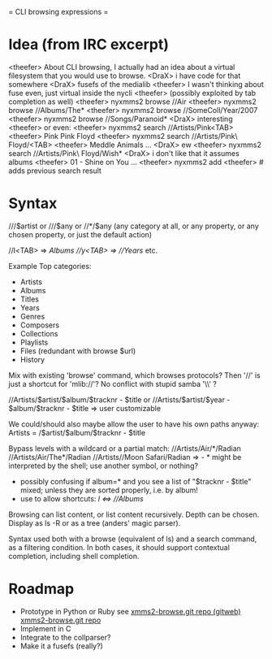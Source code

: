 = CLI browsing expressions =

* Idea (from IRC excerpt)

  <theefer> About CLI browsing, I actually had an idea about a virtual
            filesystem that you would use to browse.
  <DraX> i have code for that somewhere
  <DraX> fusefs of the medialib
  <theefer> I wasn't thinking about fuse even, just virtual inside
            the nycli
  <theefer> (possibly exploited by tab completion as well)
  <theefer> nyxmms2 browse //Air
  <theefer> nyxmms2 browse //Albums/The*
  <theefer> nyxmms2 browse //SomeColl/Year/2007
  <theefer> nyxmms2 browse //Songs/Paranoid*
  <DraX> interesting
  <theefer> or even:
  <theefer> nyxmms2 search //Artists/Pink<TAB>
  <theefer> Pink  Pink Floyd
  <theefer> nyxmms2 search //Artists/Pink\ Floyd/<TAB>
  <theefer> Meddle  Animals  ...
  <DraX> ew
  <theefer> nyxmms2 search //Artists/Pink\ Floyd/Wish*
  <DraX> i don't like that it assumes albums
  <theefer> 01 - Shine on You ...
  <theefer> nyxmms2 add
  <theefer> # adds previous search result

* Syntax

///$artist
  or
///$any
  or
//*/$any
(any category at all, or any property, or any chosen property,
 or just the default action)

//l<TAB>  =>  //Albums/
//y<TAB>  =>  //Years/
etc.


Example Top categories:
- Artists
- Albums
- Titles
- Years
- Genres
- Composers
- Collections
- Playlists
- Files       (redundant with browse $url)
- History


Mix with existing 'browse' command, which browses protocols?
Then '//' is just a shortcut for 'mlib://'?
No conflict with stupid samba '\\' ?


//Artists/$artist/$album/$tracknr - $title
  or
//Artists/$artist/$year - $album/$tracknr - $title
  => user customizable

We could/should also maybe allow the user to have his own paths anyway:
Artists = /$artist/$album/$tracknr - $title


Bypass levels with a wildcard or a partial match:
//Artists/Air/*/Radian
//Artists/Air/The*/Radian
//Artists//Moon Safari/Radian
=> - * might be interpreted by the shell;
     use another symbol, or nothing?
   - possibly confusing if album=* and you see a list of
     "$tracknr - $title" mixed;
     unless they are sorted properly, i.e. by album!
   - use to allow shortcuts: //l/ <=> //Albums/


Browsing can list content, or list content recursively.
Depth can be chosen.
Display as ls -R or as a tree (anders' magic parser).


Syntax used both with a browse (equivalent of ls) and a search
command, as a filtering condition. In both cases, it should
support contextual completion, including shell completion.



* Roadmap

  - Prototype in Python or Ruby
    see [[http://inso.cc/gitp%3Dxmms2-browse.git%3Ba%3Dsummary][xmms2-browse.git repo (gitweb)]]
        [[git://sirius.cine7.net/xmms2-browse.git][xmms2-browse.git repo]]
  - Implement in C
  - Integrate to the collparser?
  - Make it a fusefs (really?)
